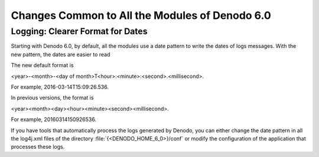 ===============================================
Changes Common to All the Modules of Denodo 6.0
===============================================

Logging: Clearer Format for Dates
============================================================================

Starting with Denodo 6.0, by default, all the modules use a date pattern
to write the dates of logs messages. With the new pattern, the dates are
easier to read

The new default format is

<year>-<month>-<day of month>T<hour>:<minute>:<second>.<millisecond>.

For example, 2016-03-14T15:09:26.536.

In previous versions, the format is

<year><month><day><hour><minute><second><millisecond>.

For example, 20160314150926536.

If you have tools that automatically process the logs generated by
Denodo, you can either change the date pattern in all the log4j.xml
files of the directory :file:`{<DENODO_HOME_6_0>}/conf` or modify the
configuration of the application that processes these logs.


